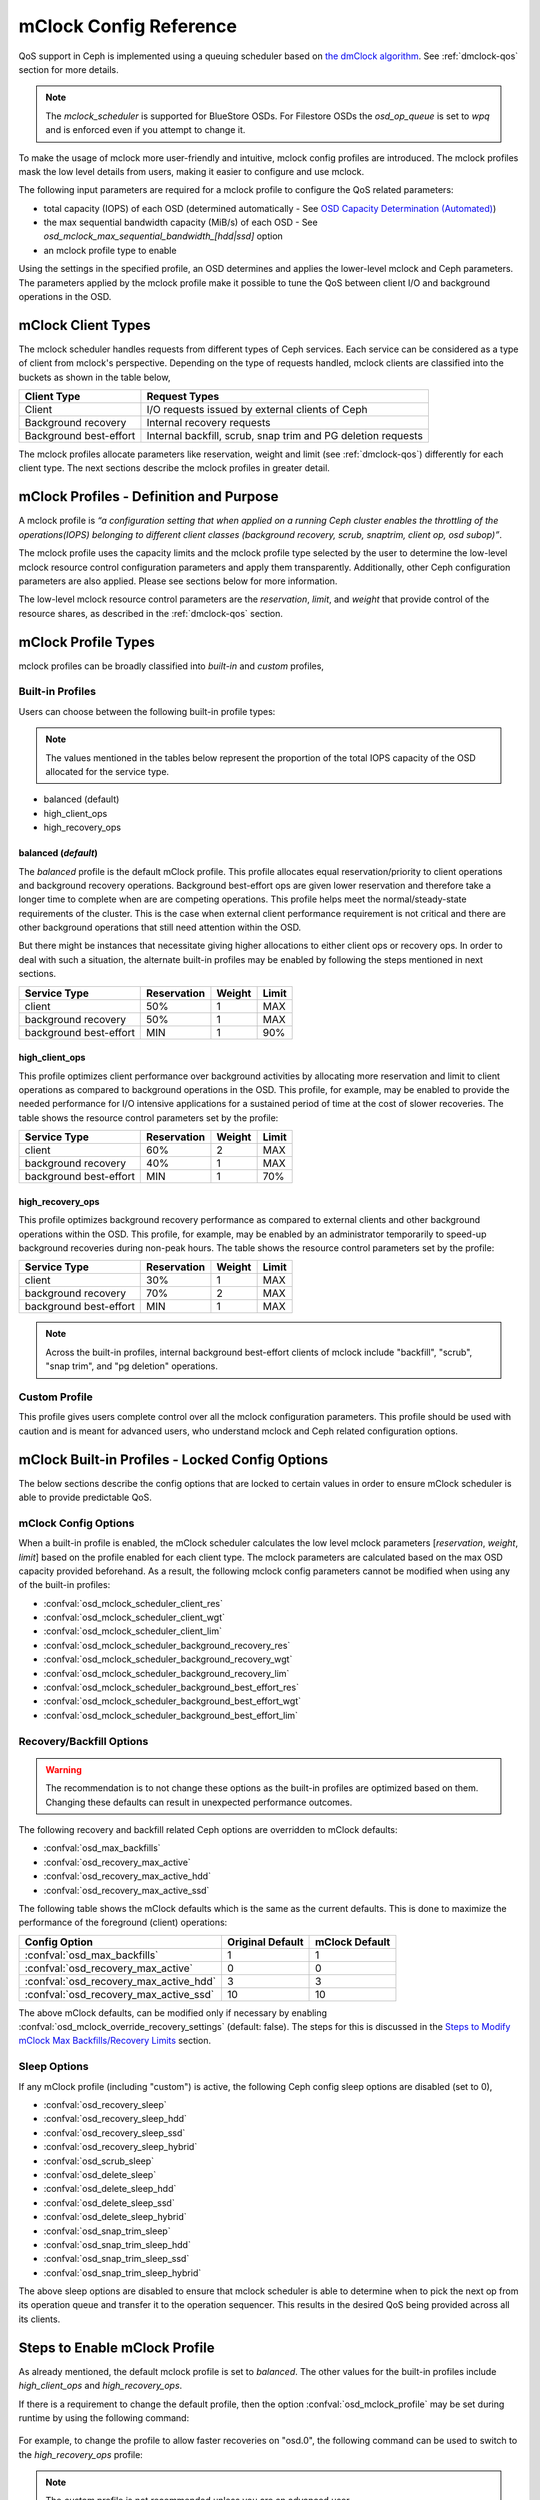 ========================
 mClock Config Reference
========================

.. index:: mclock; configuration

QoS support in Ceph is implemented using a queuing scheduler based on `the
dmClock algorithm`_. See :ref:`dmclock-qos` section for more details.

.. note:: The *mclock_scheduler* is supported for BlueStore OSDs. For Filestore
          OSDs the *osd_op_queue* is set to *wpq* and is enforced even if you
          attempt to change it.

To make the usage of mclock more user-friendly and intuitive, mclock config
profiles are introduced. The mclock profiles mask the low level details from
users, making it easier to configure and use mclock.

The following input parameters are required for a mclock profile to configure
the QoS related parameters:

* total capacity (IOPS) of each OSD (determined automatically -
  See `OSD Capacity Determination (Automated)`_)

* the max sequential bandwidth capacity (MiB/s) of each OSD -
  See *osd_mclock_max_sequential_bandwidth_[hdd|ssd]* option

* an mclock profile type to enable

Using the settings in the specified profile, an OSD determines and applies the
lower-level mclock and Ceph parameters. The parameters applied by the mclock
profile make it possible to tune the QoS between client I/O and background
operations in the OSD.


.. index:: mclock; mclock clients

mClock Client Types
===================

The mclock scheduler handles requests from different types of Ceph services.
Each service can be considered as a type of client from mclock's perspective.
Depending on the type of requests handled, mclock clients are classified into
the buckets as shown in the table below,

+------------------------+--------------------------------------------------------------+
|  Client Type           | Request Types                                                |
+========================+==============================================================+
| Client                 | I/O requests issued by external clients of Ceph              |
+------------------------+--------------------------------------------------------------+
| Background recovery    | Internal recovery requests                                   |
+------------------------+--------------------------------------------------------------+
| Background best-effort | Internal backfill, scrub, snap trim and PG deletion requests |
+------------------------+--------------------------------------------------------------+

The mclock profiles allocate parameters like reservation, weight and limit
(see :ref:`dmclock-qos`) differently for each client type. The next sections
describe the mclock profiles in greater detail.


.. index:: mclock; profile definition

mClock Profiles - Definition and Purpose
========================================

A mclock profile is *“a configuration setting that when applied on a running
Ceph cluster enables the throttling of the operations(IOPS) belonging to
different client classes (background recovery, scrub, snaptrim, client op,
osd subop)”*.

The mclock profile uses the capacity limits and the mclock profile type selected
by the user to determine the low-level mclock resource control configuration
parameters and apply them transparently. Additionally, other Ceph configuration
parameters are also applied. Please see sections below for more information.

The low-level mclock resource control parameters are the *reservation*,
*limit*, and *weight* that provide control of the resource shares, as
described in the :ref:`dmclock-qos` section.


.. index:: mclock; profile types

mClock Profile Types
====================

mclock profiles can be broadly classified into *built-in* and *custom* profiles,

Built-in Profiles
-----------------
Users can choose between the following built-in profile types:

.. note:: The values mentioned in the tables below represent the proportion
          of the total IOPS capacity of the OSD allocated for the service type.

* balanced (default)
* high_client_ops
* high_recovery_ops

balanced (*default*)
^^^^^^^^^^^^^^^^^^^^
The *balanced* profile is the default mClock profile. This profile allocates
equal reservation/priority to client operations and background recovery
operations. Background best-effort ops are given lower reservation and therefore
take a longer time to complete when are are competing operations. This profile
helps meet the normal/steady-state requirements of the cluster. This is the
case when external client performance requirement is not critical and there are
other background operations that still need attention within the OSD.

But there might be instances that necessitate giving higher allocations to either
client ops or recovery ops. In order to deal with such a situation, the alternate
built-in profiles may be enabled by following the steps mentioned in next sections.

+------------------------+-------------+--------+-------+
|  Service Type          | Reservation | Weight | Limit |
+========================+=============+========+=======+
| client                 | 50%         | 1      | MAX   |
+------------------------+-------------+--------+-------+
| background recovery    | 50%         | 1      | MAX   |
+------------------------+-------------+--------+-------+
| background best-effort | MIN         | 1      | 90%   |
+------------------------+-------------+--------+-------+

high_client_ops
^^^^^^^^^^^^^^^
This profile optimizes client performance over background activities by
allocating more reservation and limit to client operations as compared to
background operations in the OSD. This profile, for example, may be enabled
to provide the needed performance for I/O intensive applications for a
sustained period of time at the cost of slower recoveries. The table shows
the resource control parameters set by the profile:

+------------------------+-------------+--------+-------+
|  Service Type          | Reservation | Weight | Limit |
+========================+=============+========+=======+
| client                 | 60%         | 2      | MAX   |
+------------------------+-------------+--------+-------+
| background recovery    | 40%         | 1      | MAX   |
+------------------------+-------------+--------+-------+
| background best-effort | MIN         | 1      | 70%   |
+------------------------+-------------+--------+-------+

high_recovery_ops
^^^^^^^^^^^^^^^^^
This profile optimizes background recovery performance as compared to external
clients and other background operations within the OSD. This profile, for
example, may be enabled by an administrator temporarily to speed-up background
recoveries during non-peak hours. The table shows the resource control
parameters set by the profile:

+------------------------+-------------+--------+-------+
|  Service Type          | Reservation | Weight | Limit |
+========================+=============+========+=======+
| client                 | 30%         | 1      | MAX   |
+------------------------+-------------+--------+-------+
| background recovery    | 70%         | 2      | MAX   |
+------------------------+-------------+--------+-------+
| background best-effort | MIN         | 1      | MAX   |
+------------------------+-------------+--------+-------+

.. note:: Across the built-in profiles, internal background best-effort clients
          of mclock include "backfill", "scrub", "snap trim", and "pg deletion"
          operations.


Custom Profile
--------------
This profile gives users complete control over all the mclock configuration
parameters. This profile should be used with caution and is meant for advanced
users, who understand mclock and Ceph related configuration options.


.. index:: mclock; built-in profiles

mClock Built-in Profiles -  Locked Config Options
=================================================
The below sections describe the config options that are locked to certain values
in order to ensure mClock scheduler is able to provide predictable QoS.

mClock Config Options
---------------------
When a built-in profile is enabled, the mClock scheduler calculates the low
level mclock parameters [*reservation*, *weight*, *limit*] based on the profile
enabled for each client type. The mclock parameters are calculated based on
the max OSD capacity provided beforehand. As a result, the following mclock
config parameters cannot be modified when using any of the built-in profiles:

- :confval:`osd_mclock_scheduler_client_res`
- :confval:`osd_mclock_scheduler_client_wgt`
- :confval:`osd_mclock_scheduler_client_lim`
- :confval:`osd_mclock_scheduler_background_recovery_res`
- :confval:`osd_mclock_scheduler_background_recovery_wgt`
- :confval:`osd_mclock_scheduler_background_recovery_lim`
- :confval:`osd_mclock_scheduler_background_best_effort_res`
- :confval:`osd_mclock_scheduler_background_best_effort_wgt`
- :confval:`osd_mclock_scheduler_background_best_effort_lim`

Recovery/Backfill Options
-------------------------
.. warning:: The recommendation is to not change these options as the built-in
   profiles are optimized based on them. Changing these defaults can result in
   unexpected performance outcomes.

The following recovery and backfill related Ceph options are overridden to
mClock defaults:

- :confval:`osd_max_backfills`
- :confval:`osd_recovery_max_active`
- :confval:`osd_recovery_max_active_hdd`
- :confval:`osd_recovery_max_active_ssd`

The following table shows the mClock defaults which is the same as the current
defaults. This is done to maximize the performance of the foreground (client)
operations:

+----------------------------------------+------------------+----------------+
|  Config Option                         | Original Default | mClock Default |
+========================================+==================+================+
| :confval:`osd_max_backfills`           | 1                | 1              |
+----------------------------------------+------------------+----------------+
| :confval:`osd_recovery_max_active`     | 0                | 0              |
+----------------------------------------+------------------+----------------+
| :confval:`osd_recovery_max_active_hdd` | 3                | 3              |
+----------------------------------------+------------------+----------------+
| :confval:`osd_recovery_max_active_ssd` | 10               | 10             |
+----------------------------------------+------------------+----------------+

The above mClock defaults, can be modified only if necessary by enabling
:confval:`osd_mclock_override_recovery_settings` (default: false). The
steps for this is discussed in the
`Steps to Modify mClock Max Backfills/Recovery Limits`_ section.

Sleep Options
-------------
If any mClock profile (including "custom") is active, the following Ceph config
sleep options are disabled (set to 0),

- :confval:`osd_recovery_sleep`
- :confval:`osd_recovery_sleep_hdd`
- :confval:`osd_recovery_sleep_ssd`
- :confval:`osd_recovery_sleep_hybrid`
- :confval:`osd_scrub_sleep`
- :confval:`osd_delete_sleep`
- :confval:`osd_delete_sleep_hdd`
- :confval:`osd_delete_sleep_ssd`
- :confval:`osd_delete_sleep_hybrid`
- :confval:`osd_snap_trim_sleep`
- :confval:`osd_snap_trim_sleep_hdd`
- :confval:`osd_snap_trim_sleep_ssd`
- :confval:`osd_snap_trim_sleep_hybrid`

The above sleep options are disabled to ensure that mclock scheduler is able to
determine when to pick the next op from its operation queue and transfer it to
the operation sequencer. This results in the desired QoS being provided across
all its clients.


.. index:: mclock; enable built-in profile

Steps to Enable mClock Profile
==============================

As already mentioned, the default mclock profile is set to *balanced*.
The other values for the built-in profiles include *high_client_ops* and
*high_recovery_ops*.

If there is a requirement to change the default profile, then the option
:confval:`osd_mclock_profile` may be set during runtime by using the following
command:

  .. prompt:: bash #

    ceph config set osd.N osd_mclock_profile <value>

For example, to change the profile to allow faster recoveries on "osd.0", the
following command can be used to switch to the *high_recovery_ops* profile:

  .. prompt:: bash #

    ceph config set osd.0 osd_mclock_profile high_recovery_ops

.. note:: The *custom* profile is not recommended unless you are an advanced
          user.

And that's it! You are ready to run workloads on the cluster and check if the
QoS requirements are being met.


Switching Between Built-in and Custom Profiles
==============================================

There may be situations requiring switching from a built-in profile to the
*custom* profile and vice-versa. The following sections outline the steps to
accomplish this.

Steps to Switch From a Built-in to the Custom Profile
-----------------------------------------------------

The following command can be used to switch to the *custom* profile:

  .. prompt:: bash #

    ceph config set osd osd_mclock_profile custom

For example, to change the profile to *custom* on all OSDs, the following
command can be used:

  .. prompt:: bash #

    ceph config set osd osd_mclock_profile custom

After switching to the *custom* profile, the desired mClock configuration
option may be modified. For example, to change the client reservation IOPS
ratio for a specific OSD (say osd.0) to 0.5 (or 50%), the following
command can be used:

  .. prompt:: bash #

    ceph config set osd.0 osd_mclock_scheduler_client_res 0.5

.. important:: Care must be taken to change the reservations of other services
   like recovery and background best effort accordingly to ensure that the sum
   of the reservations do not exceed the maximum proportion (1.0) of the IOPS
   capacity of the OSD.

.. tip::  The reservation and limit parameter allocations are per-shard based on
   the type of backing device (HDD/SSD) under the OSD. See
   :confval:`osd_op_num_shards_hdd` and :confval:`osd_op_num_shards_ssd` for
   more details.

Steps to Switch From the Custom Profile to a Built-in Profile
-------------------------------------------------------------

Switching from the *custom* profile to a built-in profile requires an
intermediate step of removing the custom settings from the central config
database for the changes to take effect.

The following sequence of commands can be used to switch to a built-in profile:

#. Set the desired built-in profile using:

   .. prompt:: bash #

     ceph config set osd <mClock Configuration Option>

   For example, to set the built-in profile to ``high_client_ops`` on all
   OSDs, run the following command:

   .. prompt:: bash #

     ceph config set osd osd_mclock_profile high_client_ops
#. Determine the existing custom mClock configuration settings in the central
   config database using the following command:

   .. prompt:: bash #

     ceph config dump
#. Remove the custom mClock configuration settings determined in the previous
   step from the central config database:

   .. prompt:: bash #

     ceph config rm osd <mClock Configuration Option>

   For example, to remove the configuration option
   :confval:`osd_mclock_scheduler_client_res` that was set on all OSDs, run the
   following command:

   .. prompt:: bash #

     ceph config rm osd osd_mclock_scheduler_client_res
#. After all existing custom mClock configuration settings have been removed
   from the central config database, the configuration settings pertaining to
   ``high_client_ops`` will come into effect. For e.g., to verify the settings
   on osd.0 use:

   .. prompt:: bash #

     ceph config show osd.0

Switch Temporarily Between mClock Profiles
------------------------------------------

To switch between mClock profiles on a temporary basis, the following commands
may be used to override the settings:

.. warning:: This section is for advanced users or for experimental testing. The
   recommendation is to not use the below commands on a running cluster as it
   could have unexpected outcomes.

.. note:: The configuration changes on an OSD using the below commands are
   ephemeral and are lost when it restarts. It is also important to note that
   the config options overridden using the below commands cannot be modified
   further using the *ceph config set osd.N ...* command. The changes will not
   take effect until a given OSD is restarted. This is intentional, as per the
   config subsystem design. However, any further modification can still be made
   ephemerally using the commands mentioned below.

#. Run the *injectargs* command as shown to override the mclock settings:

   .. prompt:: bash #

     ceph tell osd.N injectargs '--<mClock Configuration Option>=<value>'

   For example, the following command overrides the
   :confval:`osd_mclock_profile` option on osd.0:

   .. prompt:: bash #

     ceph tell osd.0 injectargs '--osd_mclock_profile=high_recovery_ops'


#. An alternate command that can be used is:

   .. prompt:: bash #

     ceph daemon osd.N config set <mClock Configuration Option> <value>

   For example, the following command overrides the
   :confval:`osd_mclock_profile` option on osd.0:

   .. prompt:: bash #

     ceph daemon osd.0 config set osd_mclock_profile high_recovery_ops

The individual QoS-related config options for the *custom* profile can also be
modified ephemerally using the above commands.


Steps to Modify mClock Max Backfills/Recovery Limits
====================================================

This section describes the steps to modify the default max backfills or recovery
limits if the need arises.

.. warning:: This section is for advanced users or for experimental testing. The
   recommendation is to retain the defaults as is on a running cluster as
   modifying them could have unexpected performance outcomes. The values may
   be modified only if the cluster is unable to cope/showing poor performance
   with the default settings or for performing experiments on a test cluster.

.. important:: The max backfill/recovery options that can be modified are listed
   in section `Recovery/Backfill Options`_. The modification of the mClock
   default backfills/recovery limit is gated by the
   :confval:`osd_mclock_override_recovery_settings` option, which is set to
   *false* by default. Attempting to modify any default recovery/backfill
   limits without setting the gating option will reset that option back to the
   mClock defaults along with a warning message logged in the cluster log. Note
   that it may take a few seconds for the default value to come back into
   effect. Verify the limit using the *config show* command as shown below.

#. Set the :confval:`osd_mclock_override_recovery_settings` config option on all
   osds to *true* using:

   .. prompt:: bash #

     ceph config set osd osd_mclock_override_recovery_settings true

#. Set the desired max backfill/recovery option using:

   .. prompt:: bash #

     ceph config set osd osd_max_backfills <value>

   For example, the following command modifies the :confval:`osd_max_backfills`
   option on all osds to 5.

   .. prompt:: bash #

     ceph config set osd osd_max_backfills 5

#. Wait for a few seconds and verify the running configuration for a specific
   OSD using:

   .. prompt:: bash #

     ceph config show osd.N | grep osd_max_backfills

   For example, the following command shows the running configuration of
   :confval:`osd_max_backfills` on osd.0.

   .. prompt:: bash #

     ceph config show osd.0 | grep osd_max_backfills

#. Reset the :confval:`osd_mclock_override_recovery_settings` config option on
   all osds to *false* using:

   .. prompt:: bash #

     ceph config set osd osd_mclock_override_recovery_settings false


OSD Capacity Determination (Automated)
======================================

The OSD capacity in terms of total IOPS is determined automatically during OSD
initialization. This is achieved by running the OSD bench tool and overriding
the default value of ``osd_mclock_max_capacity_iops_[hdd, ssd]`` option
depending on the device type. No other action/input is expected from the user
to set the OSD capacity.

.. note:: If you wish to manually benchmark OSD(s) or manually tune the
          Bluestore throttle parameters, see section
          `Steps to Manually Benchmark an OSD (Optional)`_.

You may verify the capacity of an OSD after the cluster is brought up by using
the following command:

  .. prompt:: bash #

    ceph config show osd.N osd_mclock_max_capacity_iops_[hdd, ssd]

For example, the following command shows the max capacity for "osd.0" on a Ceph
node whose underlying device type is SSD:

  .. prompt:: bash #

    ceph config show osd.0 osd_mclock_max_capacity_iops_ssd

Mitigation of Unrealistic OSD Capacity From Automated Test
----------------------------------------------------------
In certain conditions, the OSD bench tool may show unrealistic/inflated result
depending on the drive configuration and other environment related conditions.
To mitigate the performance impact due to this unrealistic capacity, a couple
of threshold config options depending on the osd's device type are defined and
used:

- :confval:`osd_mclock_iops_capacity_threshold_hdd` = 500
- :confval:`osd_mclock_iops_capacity_threshold_ssd` = 80000

The following automated step is performed:

Fallback to using default OSD capacity (automated)
^^^^^^^^^^^^^^^^^^^^^^^^^^^^^^^^^^^^^^^^^^^^^^^^^^
If OSD bench reports a measurement that exceeds the above threshold values
depending on the underlying device type, the fallback mechanism reverts to the
default value of :confval:`osd_mclock_max_capacity_iops_hdd` or
:confval:`osd_mclock_max_capacity_iops_ssd`. The threshold config options
can be reconfigured based on the type of drive used. Additionally, a cluster
warning is logged in case the measurement exceeds the threshold. For example, ::

    2022-10-27T15:30:23.270+0000 7f9b5dbe95c0  0 log_channel(cluster) log [WRN]
    : OSD bench result of 39546.479392 IOPS exceeded the threshold limit of
    25000.000000 IOPS for osd.1. IOPS capacity is unchanged at 21500.000000
    IOPS. The recommendation is to establish the osd's IOPS capacity using other
    benchmark tools (e.g. Fio) and then override
    osd_mclock_max_capacity_iops_[hdd|ssd].

If the default capacity doesn't accurately represent the OSD's capacity, the
following additional step is recommended to address this:

Run custom drive benchmark if defaults are not accurate (manual)
^^^^^^^^^^^^^^^^^^^^^^^^^^^^^^^^^^^^^^^^^^^^^^^^^^^^^^^^^^^^^^^^
If the default OSD capacity is not accurate, the recommendation is to run a
custom benchmark using your preferred tool (e.g. Fio) on the drive and then
override the ``osd_mclock_max_capacity_iops_[hdd, ssd]`` option as described
in the `Specifying  Max OSD Capacity`_ section.

This step is highly recommended until an alternate mechansim is worked upon.

Steps to Manually Benchmark an OSD (Optional)
=============================================

.. note:: These steps are only necessary if you want to override the OSD
          capacity already determined automatically during OSD initialization.
          Otherwise, you may skip this section entirely.

.. tip:: If you have already determined the benchmark data and wish to manually
         override the max osd capacity for an OSD, you may skip to section
         `Specifying  Max OSD Capacity`_.


Any existing benchmarking tool (e.g. Fio) can be used for this purpose. In this
case, the steps use the *Ceph OSD Bench* command described in the next section.
Regardless of the tool/command used, the steps outlined further below remain the
same.

As already described in the :ref:`dmclock-qos` section, the number of
shards and the bluestore's throttle parameters have an impact on the mclock op
queues. Therefore, it is critical to set these values carefully in order to
maximize the impact of the mclock scheduler.

:Number of Operational Shards:
  We recommend using the default number of shards as defined by the
  configuration options ``osd_op_num_shards``, ``osd_op_num_shards_hdd``, and
  ``osd_op_num_shards_ssd``. In general, a lower number of shards will increase
  the impact of the mclock queues.

:Bluestore Throttle Parameters:
  We recommend using the default values as defined by
  :confval:`bluestore_throttle_bytes` and
  :confval:`bluestore_throttle_deferred_bytes`. But these parameters may also be
  determined during the benchmarking phase as described below.

OSD Bench Command Syntax
------------------------

The :ref:`osd-subsystem` section describes the OSD bench command. The syntax
used for benchmarking is shown below :

.. prompt:: bash #

  ceph tell osd.N bench [TOTAL_BYTES] [BYTES_PER_WRITE] [OBJ_SIZE] [NUM_OBJS]

where,

* ``TOTAL_BYTES``: Total number of bytes to write
* ``BYTES_PER_WRITE``: Block size per write
* ``OBJ_SIZE``: Bytes per object
* ``NUM_OBJS``: Number of objects to write

Benchmarking Test Steps Using OSD Bench
---------------------------------------

The steps below use the default shards and detail the steps used to determine
the correct bluestore throttle values (optional).

#. Bring up your Ceph cluster and login to the Ceph node hosting the OSDs that
   you wish to benchmark.
#. Run a simple 4KiB random write workload on an OSD using the following
   commands:

   .. note:: Note that before running the test, caches must be cleared to get an
             accurate measurement.

   For example, if you are running the benchmark test on osd.0, run the following
   commands:

   .. prompt:: bash #

     ceph tell osd.0 cache drop

   .. prompt:: bash #

     ceph tell osd.0 bench 12288000 4096 4194304 100

#. Note the overall throughput(IOPS) obtained from the output of the osd bench
   command. This value is the baseline throughput(IOPS) when the default
   bluestore throttle options are in effect.
#. If the intent is to determine the bluestore throttle values for your
   environment, then set the two options, :confval:`bluestore_throttle_bytes`
   and :confval:`bluestore_throttle_deferred_bytes` to 32 KiB(32768 Bytes) each
   to begin with. Otherwise, you may skip to the next section.
#. Run the 4KiB random write test as before using OSD bench.
#. Note the overall throughput from the output and compare the value
   against the baseline throughput recorded in step 3.
#. If the throughput doesn't match with the baseline, increment the bluestore
   throttle options by 2x and repeat steps 5 through 7 until the obtained
   throughput is very close to the baseline value.

For example, during benchmarking on a machine with NVMe SSDs, a value of 256 KiB
for both bluestore throttle and deferred bytes was determined to maximize the
impact of mclock. For HDDs, the corresponding value was 40 MiB, where the
overall throughput was roughly equal to the baseline throughput. Note that in
general for HDDs, the bluestore throttle values are expected to be higher when
compared to SSDs.


Specifying  Max OSD Capacity
----------------------------

The steps in this section may be performed only if you want to override the
max osd capacity automatically set during OSD initialization. The option
``osd_mclock_max_capacity_iops_[hdd, ssd]`` for an OSD can be set by running the
following command:

  .. prompt:: bash #

     ceph config set osd.N osd_mclock_max_capacity_iops_[hdd,ssd] <value>

For example, the following command sets the max capacity for a specific OSD
(say "osd.0") whose underlying device type is HDD to 350 IOPS:

  .. prompt:: bash #

    ceph config set osd.0 osd_mclock_max_capacity_iops_hdd 350

Alternatively, you may specify the max capacity for OSDs within the Ceph
configuration file under the respective [osd.N] section. See
:ref:`ceph-conf-settings` for more details.


.. index:: mclock; config settings

mClock Config Options
=====================

.. confval:: osd_mclock_profile
.. confval:: osd_mclock_max_capacity_iops_hdd
.. confval:: osd_mclock_max_capacity_iops_ssd
.. confval:: osd_mclock_max_sequential_bandwidth_hdd
.. confval:: osd_mclock_max_sequential_bandwidth_ssd
.. confval:: osd_mclock_force_run_benchmark_on_init
.. confval:: osd_mclock_skip_benchmark
.. confval:: osd_mclock_override_recovery_settings
.. confval:: osd_mclock_iops_capacity_threshold_hdd
.. confval:: osd_mclock_iops_capacity_threshold_ssd

.. _the dmClock algorithm: https://www.usenix.org/legacy/event/osdi10/tech/full_papers/Gulati.pdf
